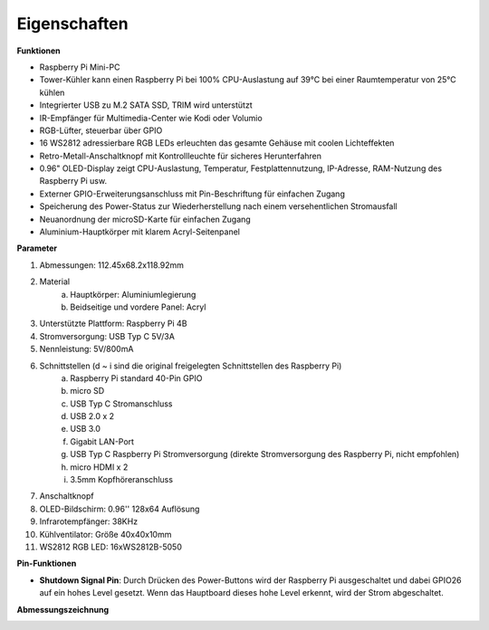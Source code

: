 Eigenschaften
======================

**Funktionen**

* Raspberry Pi Mini-PC
* Tower-Kühler kann einen Raspberry Pi bei 100% CPU-Auslastung auf 39°C bei einer Raumtemperatur von 25°C kühlen
* Integrierter USB zu M.2 SATA SSD, TRIM wird unterstützt
* IR-Empfänger für Multimedia-Center wie Kodi oder Volumio
* RGB-Lüfter, steuerbar über GPIO
* 16 WS2812 adressierbare RGB LEDs erleuchten das gesamte Gehäuse mit coolen Lichteffekten
* Retro-Metall-Anschaltknopf mit Kontrollleuchte für sicheres Herunterfahren
* 0.96" OLED-Display zeigt CPU-Auslastung, Temperatur, Festplattennutzung, IP-Adresse, RAM-Nutzung des Raspberry Pi usw.
* Externer GPIO-Erweiterungsanschluss mit Pin-Beschriftung für einfachen Zugang
* Speicherung des Power-Status zur Wiederherstellung nach einem versehentlichen Stromausfall
* Neuanordnung der microSD-Karte für einfachen Zugang
* Aluminium-Hauptkörper mit klarem Acryl-Seitenpanel

**Parameter**

1. Abmessungen: 112.45x68.2x118.92mm
2. Material
    a. Hauptkörper: Aluminiumlegierung
    b. Beidseitige und vordere Panel: Acryl
3. Unterstützte Plattform: Raspberry Pi 4B
4. Stromversorgung: USB Typ C 5V/3A
5. Nennleistung: 5V/800mA
6. Schnittstellen (d ~ i sind die original freigelegten Schnittstellen des Raspberry Pi)
    a. Raspberry Pi standard 40-Pin GPIO
    b. micro SD
    c. USB Typ C Stromanschluss
    d. USB 2.0 x 2
    e. USB 3.0
    f. Gigabit LAN-Port
    g. USB Typ C Raspberry Pi Stromversorgung (direkte Stromversorgung des Raspberry Pi, nicht empfohlen)
    h. micro HDMI x 2
    i. 3.5mm Kopfhöreranschluss
7. Anschaltknopf
8. OLED-Bildschirm: 0.96'' 128x64 Auflösung
9. Infrarotempfänger: 38KHz
10. Kühlventilator: Größe 40x40x10mm
11. WS2812 RGB LED: 16xWS2812B-5050

**Pin-Funktionen**

.. image:: img/pin_define.png

* **Shutdown Signal Pin**: Durch Drücken des Power-Buttons wird der Raspberry Pi ausgeschaltet und dabei GPIO26 auf ein hohes Level gesetzt. Wenn das Hauptboard dieses hohe Level erkennt, wird der Strom abgeschaltet.

**Abmessungszeichnung**

.. image:: img/pironman_dimension.png
    :width: 800
